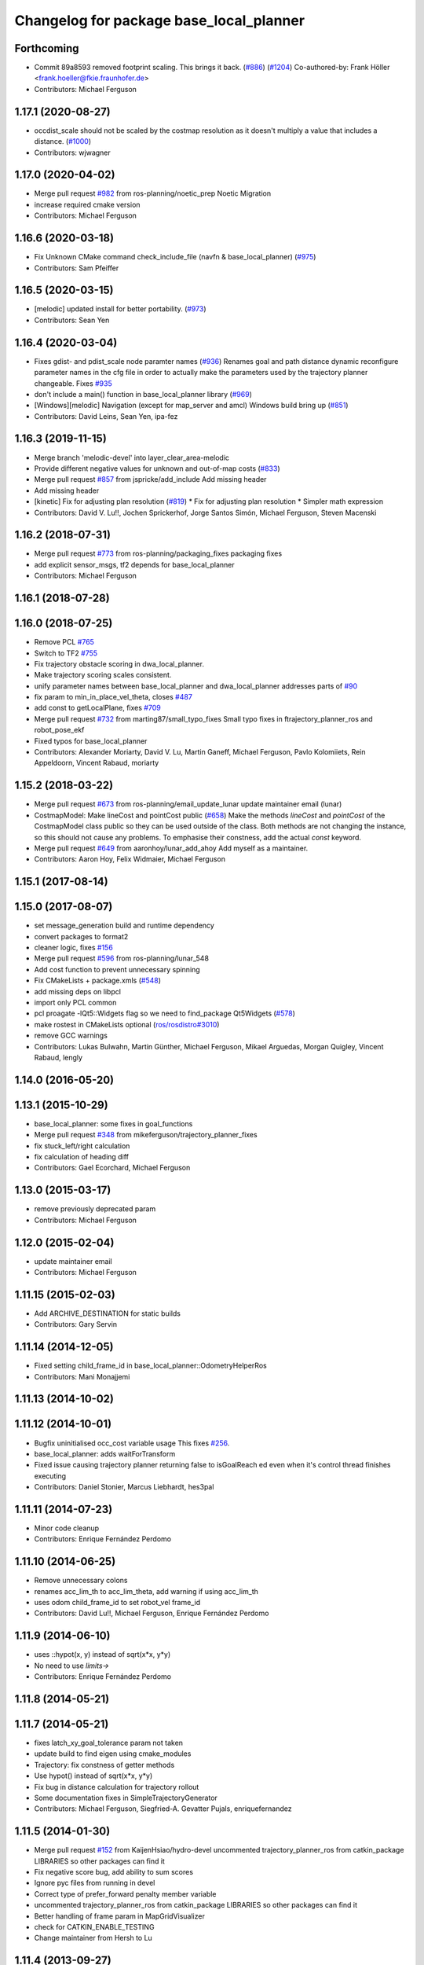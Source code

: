 ^^^^^^^^^^^^^^^^^^^^^^^^^^^^^^^^^^^^^^^^
Changelog for package base_local_planner
^^^^^^^^^^^^^^^^^^^^^^^^^^^^^^^^^^^^^^^^

Forthcoming
-----------
* Commit 89a8593 removed footprint scaling. This brings it back. (`#886 <https://github.com/ros-planning/navigation/issues/886>`_) (`#1204 <https://github.com/ros-planning/navigation/issues/1204>`_)
  Co-authored-by: Frank Höller <frank.hoeller@fkie.fraunhofer.de>
* Contributors: Michael Ferguson

1.17.1 (2020-08-27)
-------------------
* occdist_scale should not be scaled by the costmap resolution as it doesn't multiply a value that includes a distance. (`#1000 <https://github.com/ros-planning/navigation/issues/1000>`_)
* Contributors: wjwagner

1.17.0 (2020-04-02)
-------------------
* Merge pull request `#982 <https://github.com/ros-planning/navigation/issues/982>`_ from ros-planning/noetic_prep
  Noetic Migration
* increase required cmake version
* Contributors: Michael Ferguson

1.16.6 (2020-03-18)
-------------------
* Fix Unknown CMake command check_include_file (navfn & base_local_planner) (`#975 <https://github.com/ros-planning/navigation/issues/975>`_)
* Contributors: Sam Pfeiffer

1.16.5 (2020-03-15)
-------------------
* [melodic] updated install for better portability. (`#973 <https://github.com/ros-planning/navigation/issues/973>`_)
* Contributors: Sean Yen

1.16.4 (2020-03-04)
-------------------
* Fixes gdist- and pdist_scale node paramter names (`#936 <https://github.com/cobalt-robotics/navigation/issues/936>`_)
  Renames goal and path distance dynamic reconfigure parameter
  names in the cfg file in order to actually make the parameters
  used by the trajectory planner changeable.
  Fixes `#935 <https://github.com/cobalt-robotics/navigation/issues/935>`_
* don't include a main() function in base_local_planner library (`#969 <https://github.com/cobalt-robotics/navigation/issues/969>`_)
* [Windows][melodic] Navigation (except for map_server and amcl) Windows build bring up (`#851 <https://github.com/cobalt-robotics/navigation/issues/851>`_)
* Contributors: David Leins, Sean Yen, ipa-fez

1.16.3 (2019-11-15)
-------------------
* Merge branch 'melodic-devel' into layer_clear_area-melodic
* Provide different negative values for unknown and out-of-map costs (`#833 <https://github.com/ros-planning/navigation/issues/833>`_)
* Merge pull request `#857 <https://github.com/ros-planning/navigation/issues/857>`_ from jspricke/add_include
  Add missing header
* Add missing header
* [kinetic] Fix for adjusting plan resolution (`#819 <https://github.com/ros-planning/navigation/issues/819>`_)
  * Fix for adjusting plan resolution
  * Simpler math expression
* Contributors: David V. Lu!!, Jochen Sprickerhof, Jorge Santos Simón, Michael Ferguson, Steven Macenski

1.16.2 (2018-07-31)
-------------------
* Merge pull request `#773 <https://github.com/ros-planning/navigation/issues/773>`_ from ros-planning/packaging_fixes
  packaging fixes
* add explicit sensor_msgs, tf2 depends for base_local_planner
* Contributors: Michael Ferguson

1.16.1 (2018-07-28)
-------------------

1.16.0 (2018-07-25)
-------------------
* Remove PCL `#765 <https://github.com/ros-planning/navigation/issues/765>`_
* Switch to TF2 `#755 <https://github.com/ros-planning/navigation/issues/755>`_
* Fix trajectory obstacle scoring in dwa_local_planner.
* Make trajectory scoring scales consistent.
* unify parameter names between base_local_planner and dwa_local_planner
  addresses parts of `#90 <https://github.com/ros-planning/navigation/issues/90>`_
* fix param to min_in_place_vel_theta, closes `#487 <https://github.com/ros-planning/navigation/issues/487>`_
* add const to getLocalPlane, fixes `#709 <https://github.com/ros-planning/navigation/issues/709>`_
* Merge pull request `#732 <https://github.com/ros-planning/navigation/issues/732>`_ from marting87/small_typo_fixes
  Small typo fixes in ftrajectory_planner_ros and robot_pose_ekf
* Fixed typos for base_local_planner
* Contributors: Alexander Moriarty, David V. Lu, Martin Ganeff, Michael Ferguson, Pavlo Kolomiiets, Rein Appeldoorn, Vincent Rabaud, moriarty

1.15.2 (2018-03-22)
-------------------
* Merge pull request `#673 <https://github.com/ros-planning/navigation/issues/673>`_ from ros-planning/email_update_lunar
  update maintainer email (lunar)
* CostmapModel: Make lineCost and pointCost public (`#658 <https://github.com/ros-planning/navigation/issues/658>`_)
  Make the methods `lineCost` and `pointCost` of the CostmapModel class
  public so they can be used outside of the class.
  Both methods are not changing the instance, so this should not cause any
  problems.  To emphasise their constness, add the actual `const` keyword.
* Merge pull request `#649 <https://github.com/ros-planning/navigation/issues/649>`_ from aaronhoy/lunar_add_ahoy
  Add myself as a maintainer.
* Contributors: Aaron Hoy, Felix Widmaier, Michael Ferguson

1.15.1 (2017-08-14)
-------------------

1.15.0 (2017-08-07)
-------------------
* set message_generation build and runtime dependency
* convert packages to format2
* cleaner logic, fixes `#156 <https://github.com/ros-planning/navigation/issues/156>`_
* Merge pull request `#596 <https://github.com/ros-planning/navigation/issues/596>`_ from ros-planning/lunar_548
* Add cost function to prevent unnecessary spinning
* Fix CMakeLists + package.xmls (`#548 <https://github.com/ros-planning/navigation/issues/548>`_)
* add missing deps on libpcl
* import only PCL common
* pcl proagate -lQt5::Widgets flag so we need to find_package Qt5Widgets (`#578 <https://github.com/ros-planning/navigation/issues/578>`_)
* make rostest in CMakeLists optional (`ros/rosdistro#3010 <https://github.com/ros/rosdistro/issues/3010>`_)
* remove GCC warnings
* Contributors: Lukas Bulwahn, Martin Günther, Michael Ferguson, Mikael Arguedas, Morgan Quigley, Vincent Rabaud, lengly

1.14.0 (2016-05-20)
-------------------

1.13.1 (2015-10-29)
-------------------
* base_local_planner: some fixes in goal_functions
* Merge pull request `#348 <https://github.com/ros-planning/navigation/issues/348>`_ from mikeferguson/trajectory_planner_fixes
* fix stuck_left/right calculation
* fix calculation of heading diff
* Contributors: Gael Ecorchard, Michael Ferguson

1.13.0 (2015-03-17)
-------------------
* remove previously deprecated param
* Contributors: Michael Ferguson

1.12.0 (2015-02-04)
-------------------
* update maintainer email
* Contributors: Michael Ferguson

1.11.15 (2015-02-03)
--------------------
* Add ARCHIVE_DESTINATION for static builds
* Contributors: Gary Servin

1.11.14 (2014-12-05)
--------------------
* Fixed setting child_frame_id in base_local_planner::OdometryHelperRos
* Contributors: Mani Monajjemi

1.11.13 (2014-10-02)
--------------------

1.11.12 (2014-10-01)
--------------------
* Bugfix uninitialised occ_cost variable usage
  This fixes `#256 <https://github.com/ros-planning/navigation/issues/256>`_.
* base_local_planner: adds waitForTransform
* Fixed issue causing trajectory planner returning false to isGoalReach ed even when it's control thread finishes executing
* Contributors: Daniel Stonier, Marcus Liebhardt, hes3pal

1.11.11 (2014-07-23)
--------------------
* Minor code cleanup
* Contributors: Enrique Fernández Perdomo

1.11.10 (2014-06-25)
--------------------
* Remove unnecessary colons
* renames acc_lim_th to acc_lim_theta, add warning if using acc_lim_th
* uses odom child_frame_id to set robot_vel frame_id
* Contributors: David Lu!!, Michael Ferguson, Enrique Fernández Perdomo

1.11.9 (2014-06-10)
-------------------
* uses ::hypot(x, y) instead of sqrt(x*x, y*y)
* No need to use `limits->`
* Contributors: Enrique Fernández Perdomo

1.11.8 (2014-05-21)
-------------------

1.11.7 (2014-05-21)
-------------------
* fixes latch_xy_goal_tolerance param not taken
* update build to find eigen using cmake_modules
* Trajectory: fix constness of getter methods
* Use hypot() instead of sqrt(x*x, y*y)
* Fix bug in distance calculation for trajectory rollout
* Some documentation fixes in SimpleTrajectoryGenerator
* Contributors: Michael Ferguson, Siegfried-A. Gevatter Pujals, enriquefernandez

1.11.5 (2014-01-30)
-------------------
* Merge pull request `#152 <https://github.com/ros-planning/navigation/issues/152>`_ from KaijenHsiao/hydro-devel
  uncommented trajectory_planner_ros from catkin_package LIBRARIES so other packages can find it
* Fix negative score bug, add ability to sum scores
* Ignore pyc files from running in devel
* Correct type of prefer_forward penalty member variable
* uncommented trajectory_planner_ros from catkin_package LIBRARIES so other packages can find it
* Better handling of frame param in MapGridVisualizer
* check for CATKIN_ENABLE_TESTING
* Change maintainer from Hersh to Lu

1.11.4 (2013-09-27)
-------------------
* Package URL Updates
* Changed new Odom-Helper::initialize() function to setOdomTopic().
* Converted to a pointcloud pointer in Observation in more places.
